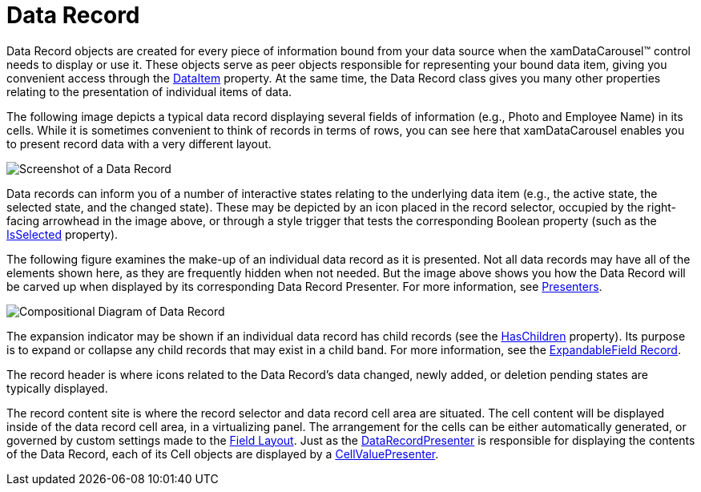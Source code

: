 ﻿////

|metadata|
{
    "name": "xamdata-terms-records-data-record",
    "controlName": ["xamDataPresenter"],
    "tags": ["Data Binding","Getting Started"],
    "guid": "{EB546165-E987-4196-9D50-7AB06F4AFBDF}",  
    "buildFlags": [],
    "createdOn": "2012-01-30T19:39:52.5638659Z"
}
|metadata|
////

= Data Record

Data Record objects are created for every piece of information bound from your data source when the xamDataCarousel™ control needs to display or use it. These objects serve as peer objects responsible for representing your bound data item, giving you convenient access through the link:{ApiPlatform}datapresenter{ApiVersion}~infragistics.windows.datapresenter.datarecord~dataitem.html[DataItem] property. At the same time, the Data Record class gives you many other properties relating to the presentation of individual items of data.

The following image depicts a typical data record displaying several fields of information (e.g., Photo and Employee Name) in its cells. While it is sometimes convenient to think of records in terms of rows, you can see here that xamDataCarousel enables you to present record data with a very different layout.

image::images/Terms_Records_Data_Record_01.png[Screenshot of a Data Record]

Data records can inform you of a number of interactive states relating to the underlying data item (e.g., the active state, the selected state, and the changed state). These may be depicted by an icon placed in the record selector, occupied by the right-facing arrowhead in the image above, or through a style trigger that tests the corresponding Boolean property (such as the link:{ApiPlatform}datapresenter{ApiVersion}~infragistics.windows.datapresenter.record~isselected.html[IsSelected] property).

The following figure examines the make-up of an individual data record as it is presented. Not all data records may have all of the elements shown here, as they are frequently hidden when not needed. But the image above shows you how the Data Record will be carved up when displayed by its corresponding Data Record Presenter. For more information, see link:xamdata-terms-presenters.html[Presenters].

image::images/Terms_Records_Data_Record_02.png[Compositional Diagram of Data Record]

The expansion indicator may be shown if an individual data record has child records (see the link:{ApiPlatform}datapresenter{ApiVersion}~infragistics.windows.datapresenter.record~haschildren.html[HasChildren] property). Its purpose is to expand or collapse any child records that may exist in a child band. For more information, see the link:xamdata-terms-records-expandablefieldrecord.html[ExpandableField Record].

The record header is where icons related to the Data Record's data changed, newly added, or deletion pending states are typically displayed.

The record content site is where the record selector and data record cell area are situated. The cell content will be displayed inside of the data record cell area, in a virtualizing panel. The arrangement for the cells can be either automatically generated, or governed by custom settings made to the link:xamdata-terms-fields-field-layout.html[Field Layout]. Just as the link:{ApiPlatform}datapresenter{ApiVersion}~infragistics.windows.datapresenter.datarecordpresenter.html[DataRecordPresenter] is responsible for displaying the contents of the Data Record, each of its Cell objects are displayed by a link:{ApiPlatform}datapresenter{ApiVersion}~infragistics.windows.datapresenter.cellvaluepresenter.html[CellValuePresenter].